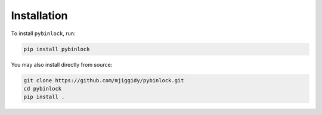 Installation
============

To install ``pybinlock``, run:

.. code-block:: bash

    pip install pybinlock

You may also install directly from source:

.. code-block:: bash

    git clone https://github.com/mjiggidy/pybinlock.git
    cd pybinlock
    pip install .

